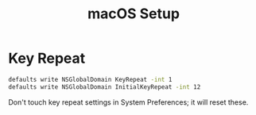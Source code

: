 #+TITLE: macOS Setup

* Key Repeat

  # Source: @iLemming on Twitter, 2020-08-14
#+begin_src bash
  defaults write NSGlobalDomain KeyRepeat -int 1
  defaults write NSGlobalDomain InitialKeyRepeat -int 12
#+end_src

Don't touch key repeat settings in System Preferences; it will reset these.

